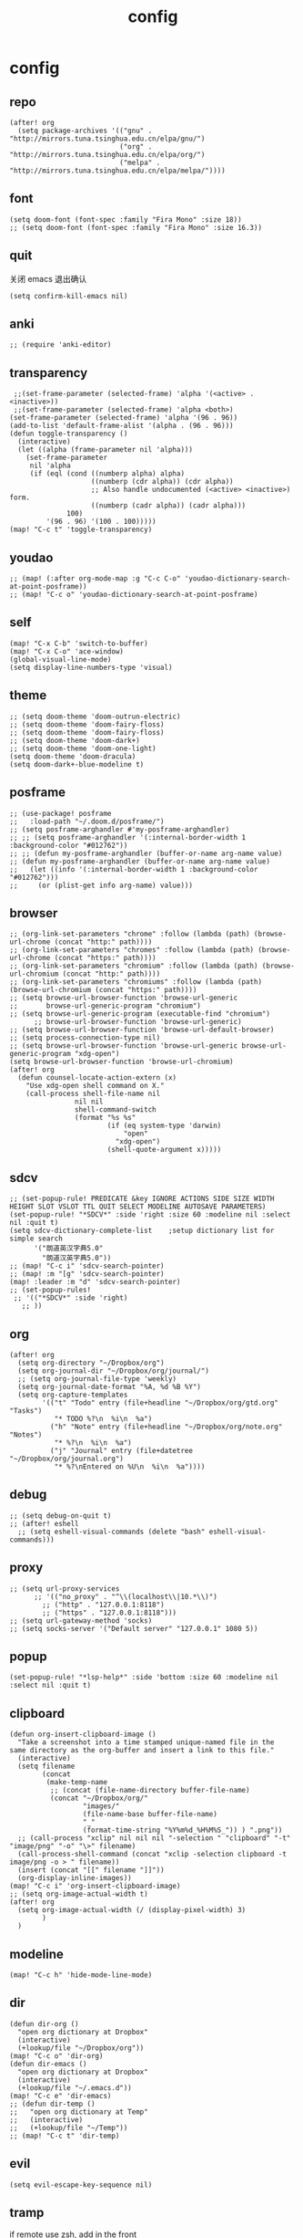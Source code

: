 #+TITLE: config
# #+STARTUP: inlineimages
# #+PROPERTY: header-args :tangle yes :cache yes :results silent :padline no

* config
:PROPERTIES:
:header-args: :tangle config.el
:END:
** repo
#+BEGIN_SRC elisp
(after! org
  (setq package-archives '(("gnu" . "http://mirrors.tuna.tsinghua.edu.cn/elpa/gnu/")
                           ("org" . "http://mirrors.tuna.tsinghua.edu.cn/elpa/org/")
                           ("melpa" . "http://mirrors.tuna.tsinghua.edu.cn/elpa/melpa/"))))
#+END_SRC

** font
#+BEGIN_SRC elisp
(setq doom-font (font-spec :family "Fira Mono" :size 18))
;; (setq doom-font (font-spec :family "Fira Mono" :size 16.3))
#+END_SRC

** quit
关闭 emacs 退出确认
#+BEGIN_SRC elisp
(setq confirm-kill-emacs nil)
#+END_SRC

** anki
#+BEGIN_SRC elisp
;; (require 'anki-editor)
#+END_SRC

** transparency
#+BEGIN_SRC elisp
 ;;(set-frame-parameter (selected-frame) 'alpha '(<active> . <inactive>))
 ;;(set-frame-parameter (selected-frame) 'alpha <both>)
(set-frame-parameter (selected-frame) 'alpha '(96 . 96))
(add-to-list 'default-frame-alist '(alpha . (96 . 96)))
(defun toggle-transparency ()
  (interactive)
  (let ((alpha (frame-parameter nil 'alpha)))
    (set-frame-parameter
     nil 'alpha
     (if (eql (cond ((numberp alpha) alpha)
                    ((numberp (cdr alpha)) (cdr alpha))
                    ;; Also handle undocumented (<active> <inactive>) form.
                    ((numberp (cadr alpha)) (cadr alpha)))
              100)
         '(96 . 96) '(100 . 100)))))
(map! "C-c t" 'toggle-transparency)
#+END_SRC

** youdao
#+BEGIN_SRC elisp
;; (map! (:after org-mode-map :g "C-c C-o" 'youdao-dictionary-search-at-point-posframe))
;; (map! "C-c o" 'youdao-dictionary-search-at-point-posframe)
#+END_SRC

** self
#+BEGIN_SRC elisp
(map! "C-x C-b" 'switch-to-buffer)
(map! "C-x C-o" 'ace-window)
(global-visual-line-mode)
(setq display-line-numbers-type 'visual)
#+END_SRC

** theme
#+BEGIN_SRC elisp
;; (setq doom-theme 'doom-outrun-electric)
;; (setq doom-theme 'doom-fairy-floss)
;; (setq doom-theme 'doom-fairy-floss)
;; (setq doom-theme 'doom-dark+)
;; (setq doom-theme 'doom-one-light)
(setq doom-theme 'doom-dracula)
(setq doom-dark+-blue-modeline t)
#+END_SRC

** posframe
#+BEGIN_SRC elisp
;; (use-package! posframe
;;   :load-path "~/.doom.d/posframe/")
;; (setq posframe-arghandler #'my-posframe-arghandler)
;; ;; (setq posframe-arghandler '(:internal-border-width 1 :background-color "#012762"))
;; ;; (defun my-posframe-arghandler (buffer-or-name arg-name value)
;; (defun my-posframe-arghandler (buffer-or-name arg-name value)
;;   (let ((info '(:internal-border-width 1 :background-color "#012762")))
;;     (or (plist-get info arg-name) value)))
#+END_SRC

** browser
#+BEGIN_SRC elisp
;; (org-link-set-parameters "chrome" :follow (lambda (path) (browse-url-chrome (concat "http:" path))))
;; (org-link-set-parameters "chromes" :follow (lambda (path) (browse-url-chrome (concat "https:" path))))
;; (org-link-set-parameters "chromium" :follow (lambda (path) (browse-url-chromium (concat "http:" path))))
;; (org-link-set-parameters "chromiums" :follow (lambda (path) (browse-url-chromium (concat "https:" path))))
;; (setq browse-url-browser-function 'browse-url-generic
;;       browse-url-generic-program "chromium")
;; (setq browse-url-generic-program (executable-find "chromium")
      ;; browse-url-browser-function 'browse-url-generic)
;; (setq browse-url-browser-function 'browse-url-default-browser)
;; (setq process-connection-type nil)
;; (setq browse-url-browser-function 'browse-url-generic browse-url-generic-program "xdg-open")
(setq browse-url-browser-function 'browse-url-chromium)
(after! org
  (defun counsel-locate-action-extern (x)
    "Use xdg-open shell command on X."
    (call-process shell-file-name nil
                nil nil
                shell-command-switch
                (format "%s %s"
                        (if (eq system-type 'darwin)
                            "open"
                          "xdg-open")
                        (shell-quote-argument x)))))
#+END_SRC

** sdcv
#+BEGIN_SRC elisp
;; (set-popup-rule! PREDICATE &key IGNORE ACTIONS SIDE SIZE WIDTH HEIGHT SLOT VSLOT TTL QUIT SELECT MODELINE AUTOSAVE PARAMETERS)
(set-popup-rule! "*SDCV*" :side 'right :size 60 :modeline nil :select nil :quit t)
(setq sdcv-dictionary-complete-list    ;setup dictionary list for simple search
      '("朗道英汉字典5.0"
        "朗道汉英字典5.0"))
;; (map! "C-c i" 'sdcv-search-pointer)
;; (map! :m "[g" 'sdcv-search-pointer)
(map! :leader :m "d" 'sdcv-search-pointer)
;; (set-popup-rules!
 ;; '(("*SDCV*" :side 'right)
   ;; ))
#+END_SRC

** org
#+BEGIN_SRC elisp
(after! org
  (setq org-directory "~/Dropbox/org")
  (setq org-journal-dir "~/Dropbox/org/journal/")
  ;; (setq org-journal-file-type 'weekly)
  (setq org-journal-date-format "%A, %d %B %Y")
  (setq org-capture-templates
        '(("t" "Todo" entry (file+headline "~/Dropbox/org/gtd.org" "Tasks")
           "* TODO %?\n  %i\n  %a")
          ("h" "Note" entry (file+headline "~/Dropbox/org/note.org" "Notes")
           "* %?\n  %i\n  %a")
          ("j" "Journal" entry (file+datetree "~/Dropbox/org/journal.org")
           "* %?\nEntered on %U\n  %i\n  %a"))))
#+END_SRC

** debug
#+BEGIN_SRC elisp
;; (setq debug-on-quit t)
;; (after! eshell
  ;; (setq eshell-visual-commands (delete "bash" eshell-visual-commands)))
#+END_SRC

** proxy
#+BEGIN_SRC elisp
;; (setq url-proxy-services
      ;; '(("no_proxy" . "^\\(localhost\\|10.*\\)")
        ;; ("http" . "127.0.0.1:8118")
        ;; ("https" . "127.0.0.1:8118")))
;; (setq url-gateway-method 'socks)
;; (setq socks-server '("Default server" "127.0.0.1" 1080 5))
#+END_SRC

** popup
#+BEGIN_SRC elisp
(set-popup-rule! "*lsp-help*" :side 'bottom :size 60 :modeline nil :select nil :quit t)
#+END_SRC

** clipboard
#+BEGIN_SRC elisp
(defun org-insert-clipboard-image ()
  "Take a screenshot into a time stamped unique-named file in the
same directory as the org-buffer and insert a link to this file."
  (interactive)
  (setq filename
        (concat
         (make-temp-name
          ;; (concat (file-name-directory buffer-file-name)
          (concat "~/Dropbox/org/"
                  "images/"
                  (file-name-base buffer-file-name)
                  "_"
                  (format-time-string "%Y%m%d_%H%M%S_")) ) ".png"))
  ;; (call-process "xclip" nil nil nil "-selection " "clipboard" "-t" "image/png" "-o" "\>" filename)
  (call-process-shell-command (concat "xclip -selection clipboard -t image/png -o > " filename))
  (insert (concat "[[" filename "]]"))
  (org-display-inline-images))
(map! "C-c i" 'org-insert-clipboard-image)
;; (setq org-image-actual-width t)
(after! org
  (setq org-image-actual-width (/ (display-pixel-width) 3)
        )
  )
#+END_SRC
** modeline
#+BEGIN_SRC elisp
(map! "C-c h" 'hide-mode-line-mode)
#+END_SRC
** dir
#+BEGIN_SRC elisp
(defun dir-org ()
  "open org dictionary at Dropbox"
  (interactive)
  (+lookup/file "~/Dropbox/org"))
(map! "C-c o" 'dir-org)
(defun dir-emacs ()
  "open org dictionary at Dropbox"
  (interactive)
  (+lookup/file "~/.emacs.d"))
(map! "C-c e" 'dir-emacs)
;; (defun dir-temp ()
;;   "open org dictionary at Temp"
;;   (interactive)
;;   (+lookup/file "~/Temp"))
;; (map! "C-c t" 'dir-temp)
#+END_SRC

** evil
#+BEGIN_SRC elisp
(setq evil-escape-key-sequence nil)
#+END_SRC
** tramp
if remote use zsh, add in the front
#+BEGIN_EXAMPLE
[[ $TERM == "dumb" ]] && unsetopt zle && PS1='$ ' && return
#+END_EXAMPLE

#+BEGIN_SRC elisp
;; (setf tramp-ssh-controlmaster-options (concat "-o SendEnv TRAMP=yes " tramp-ssh-controlmaster-options))
(setq tramp-ssh-controlmaster-options
   "-o ControlMaster=auto -o ControlPath='tramp.%%C' -o ControlPersist=no")
#+END_SRC
** eaf
*** package
#+BEGIN_SRC elisp
(use-package! eaf
  :after evil
  :custom
  (eaf-find-alternate-file-in-dired t)
  :config
  ;; (setq which-key-show-transient-maps t)
  (defun call-doom-leader ()
    (interactive)
    (set-transient-map doom-leader-map))

#+END_SRC

*** browser
#+BEGIN_SRC elisp
(after! eaf
  (set-evil-initial-state! 'eaf-mode 'emacs)
  (defun eaf-org-open-file (file &optional link)
    "An wrapper function on `eaf-open'."
    (eaf-open file))
  (map! "C-c b" 'eaf-open-browser)
  (map! "C-c s" 'eaf-open-browser-with-history)
  ;; (which-key-show-keymap doom-leader-map)
  ;; (eaf-setq eaf-browser-download-path "other_path")
  ;; (eaf-bind-key call-doom-leader "SPC" eaf-browser-keybinding)
  (eaf-bind-key eaf-open-browser "C-c b" eaf-browser-keybinding)
  (eaf-bind-key dark_mode "M-d" eaf-browser-keybinding)
  (eaf-bind-key sdcv-search-input "M-i" eaf-browser-keybinding)
  (eaf-bind-key eaf-open-bookmark "C-c m" eaf-browser-keybinding)

  (eaf-setq eaf-browser-enable-plugin "false")
  (eaf-setq eaf-browser-enable-javascript "true")
  (eaf-setq eaf-browse-default-zoom "1.5")

  (setq browse-url-browser-function 'eaf-open-browser))

;; use `emacs-application-framework' to open PDF file: link
;; (add-to-list 'org-file-apps '("\\.pdf\\'" . eaf-org-open-file))
(defalias 'browse-web #'eaf-open-browser))

#+END_SRC

** lookup
#+BEGIN_SRC elisp
(set-docsets! 'python-mode :add "Python_3")
#+END_SRC

** erime
#+BEGIN_SRC elisp
;; (map! :leader :m "a" 'toggle-input-method)
;; (setq evil-input-method "pyim")
(use-package! pyim

  :after  liberime-config
  :init
  (setq pyim-title "ㄓ")
  (setq pyim-punctuation-translate-p '(no yes auto))
  (setq evil-input-method "pyim")
  :config
  (setq pyim-page-tooltip 'minibuffer)
  (setq pyim-default-scheme 'rime)
  (setq pyim-page-length 9)
  (setq-default pyim-english-input-switch-functions
                '(pyim-probe-dynamic-english
                  pyim-probe-isearch-mode
                  pyim-probe-program-mode
                  pyim-probe-org-structure-template))
  (after! org
    ;; (map! "C-;" 'pyim-delete-word-from-personal-buffer)
    (map! :g "s-j" 'pyim-convert-string-at-point) ;与 pyim-probe-dynamic-english 配合
    (map! :g "<XF86Tools>" 'pyim-convert-string-at-point) ;与 pyim-probe-dynamic-english 配合
    ;; (setq evil-input-method "pyim")
    ;; (toggle-input-method)
    )
  )
;; (global-set-key (kbd "s-j") 'pyim-convert-string-at-point)
(use-package! liberime-config
  :init
  ;; (setq liberime-user-data-dir "~/.config/ibus/rime/")
  ;; (liberime-start "/usr/share/rime-data/" (file-truename "~/.emacs.d/pyim/rime/"))
  (add-hook 'after-liberime-load-hook
            (lambda ()
              (liberime-select-schema "double_pinyin_flypy")))
  ;; (liberime-select-schema "luna_pinyin_simp")))
  :config
  ;; (liberime-start "/usr/share/rime-data"
  ;; (file-truename "~/.emacs.d/rime/"))
  (setq default-input-method "pyim")
  ;; (liberime-select-schema "double_pinyin_fly")
  )
#+END_SRC



* autoload
:PROPERTIES:
:header-args: :tangle autoload.el
:END:
** eaf
#+BEGIN_SRC elisp
;; (add-to-list 'load-path "~/.doom.d/eaf/")
;; (require 'eaf)

;; ###autoload



;; d          eaf-proxy-insert_or_scroll_up_page
;; f          eaf-proxy-insert_or_open_link
;; g          eaf-proxy-insert_or_scroll_to_begin
;; h          eaf-proxy-insert_or_scroll_left
;; i          eaf-proxy-insert_or_open_download_manage_page

;; l          eaf-proxy-insert_or_scroll_right
;; t          eaf-proxy-insert_or_new_blank_page
;; u          eaf-proxy-insert_or_scroll_down_page
;; x          eaf-proxy-insert_or_close_buffer




#+END_SRC

* package
:PROPERTIES:
:header-args: :tangle packages.el
:END:
** example
#+BEGIN_SRC elisp
;; -*- no-byte-compile: t; -*-
;;; packages.el
;;; Examples:
;; (package! some-package)
;; (package! another-package :recipe (:host github :repo "username/repo"))
;; (package! builtin-package :disable t)

;; Anki
;; (package! anki-editor)
;; (package! ellocate)
;; (package! youdao-dictionary)
(package! sdcv)
(package! org-journal)
(package! org-noter)
#+END_SRC

** erime
#+BEGIN_SRC elisp
(package! liberime-config
  :recipe (:host github
                 :repo "merrickluo/liberime"
                 :files ("CMakeLists.txt" "Makefile" "src" "liberime-config.el")))

           #+END_SRC
** eaf
#+BEGIN_SRC elisp
(package! eaf
  :recipe (:host github
                 :repo "manateelazycat/emacs-application-framework"
                 :files ("*")))
#+END_SRC

** posframe
#+BEGIN_SRC elisp
(package! posframe
  :recipe (:host github
                 :repo "tumashu/posframe"
                 :files ("*")))
#+END_SRC
** emacs-snippets
#+BEGIN_SRC elisp
(package! emacs-snippets :recipe (:host github :repo "hlissner/emacs-snippets" :files ("*")))
#+END_

